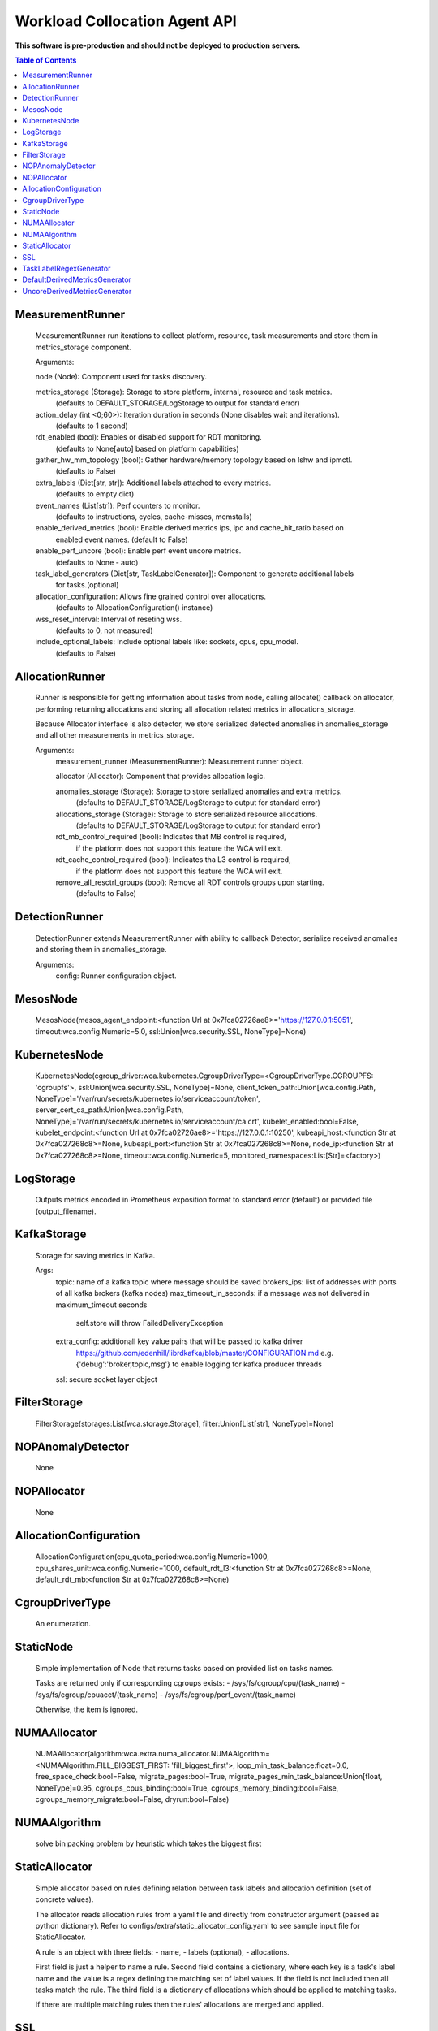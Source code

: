 
==============================
Workload Collocation Agent API
==============================

**This software is pre-production and should not be deployed to production servers.**

.. contents:: Table of Contents


MeasurementRunner
=================

	    MeasurementRunner run iterations to collect platform, resource, task measurements
	    and store them in metrics_storage component.
	
	    Arguments:
	
	    node (Node): Component used for tasks discovery.
	
	    metrics_storage (Storage): Storage to store platform, internal, resource and task metrics.
	        (defaults to DEFAULT_STORAGE/LogStorage to output for standard error)
	
	    action_delay (int <0;60>): Iteration duration in seconds (None disables wait and iterations).
	        (defaults to 1 second)
	
	    rdt_enabled (bool): Enables or disabled support for RDT monitoring.
	        (defaults to None[auto] based on platform capabilities)
	
	    gather_hw_mm_topology (bool): Gather hardware/memory topology based on lshw and ipmctl.
	        (defaults to False)
	
	    extra_labels (Dict[str, str]): Additional labels attached to every metrics.
	        (defaults to empty dict)
	
	    event_names (List[str]): Perf counters to monitor.
	        (defaults to instructions, cycles, cache-misses, memstalls)
	
	    enable_derived_metrics (bool): Enable derived metrics ips, ipc and cache_hit_ratio based on
	        enabled event names. (default to False)
	
	    enable_perf_uncore (bool): Enable perf event uncore metrics.
	        (defaults to None - auto)
	
	    task_label_generators (Dict[str, TaskLabelGenerator]): Component to generate additional labels
	        for tasks.(optional)
	
	    allocation_configuration: Allows fine grained control over allocations.
	        (defaults to AllocationConfiguration() instance)
	
	    wss_reset_interval: Interval of reseting wss.
	        (defaults to 0, not measured)
	
	    include_optional_labels: Include optional labels like: sockets, cpus, cpu_model.
	        (defaults to False)
	
	    

AllocationRunner
================

	    Runner is responsible for getting information about tasks from node,
	    calling allocate() callback on allocator, performing returning allocations
	    and storing all allocation related metrics in allocations_storage.
	
	    Because Allocator interface is also detector, we store serialized detected anomalies
	    in anomalies_storage and all other measurements in metrics_storage.
	
	    Arguments:
	        measurement_runner (MeasurementRunner): Measurement runner object.
	
	        allocator (Allocator): Component that provides allocation logic.
	
	        anomalies_storage (Storage): Storage to store serialized anomalies and extra metrics.
	            (defaults to DEFAULT_STORAGE/LogStorage to output for standard error)
	
	        allocations_storage (Storage): Storage to store serialized resource allocations.
	            (defaults to DEFAULT_STORAGE/LogStorage to output for standard error)
	
	        rdt_mb_control_required (bool): Indicates that MB control is required,
	            if the platform does not support this feature the WCA will exit.
	
	        rdt_cache_control_required (bool): Indicates tha L3 control is required,
	            if the platform does not support this feature the WCA will exit.
	
	        remove_all_resctrl_groups (bool): Remove all RDT controls groups upon starting.
	            (defaults to False)
	    

DetectionRunner
===============

	    DetectionRunner extends MeasurementRunner with ability to callback Detector,
	    serialize received anomalies and storing them in anomalies_storage.
	
	    Arguments:
	        config: Runner configuration object.
	    

MesosNode
=========

	MesosNode(mesos_agent_endpoint:<function Url at 0x7fca02726ae8>='https://127.0.0.1:5051', timeout:wca.config.Numeric=5.0, ssl:Union[wca.security.SSL, NoneType]=None)

KubernetesNode
==============

	KubernetesNode(cgroup_driver:wca.kubernetes.CgroupDriverType=<CgroupDriverType.CGROUPFS: 'cgroupfs'>, ssl:Union[wca.security.SSL, NoneType]=None, client_token_path:Union[wca.config.Path, NoneType]='/var/run/secrets/kubernetes.io/serviceaccount/token', server_cert_ca_path:Union[wca.config.Path, NoneType]='/var/run/secrets/kubernetes.io/serviceaccount/ca.crt', kubelet_enabled:bool=False, kubelet_endpoint:<function Url at 0x7fca02726ae8>='https://127.0.0.1:10250', kubeapi_host:<function Str at 0x7fca027268c8>=None, kubeapi_port:<function Str at 0x7fca027268c8>=None, node_ip:<function Str at 0x7fca027268c8>=None, timeout:wca.config.Numeric=5, monitored_namespaces:List[Str]=<factory>)

LogStorage
==========

	    Outputs metrics encoded in Prometheus exposition format
	    to standard error (default) or provided file (output_filename).
	    

KafkaStorage
============

	    Storage for saving metrics in Kafka.
	
	    Args:
	        topic: name of a kafka topic where message should be saved
	        brokers_ips:  list of addresses with ports of all kafka brokers (kafka nodes)
	        max_timeout_in_seconds: if a message was not delivered in maximum_timeout seconds
	            self.store will throw FailedDeliveryException
	        extra_config: additionall key value pairs that will be passed to kafka driver
	            https://github.com/edenhill/librdkafka/blob/master/CONFIGURATION.md
	            e.g. {'debug':'broker,topic,msg'} to enable logging for kafka producer threads
	        ssl: secure socket layer object
	    

FilterStorage
=============

	FilterStorage(storages:List[wca.storage.Storage], filter:Union[List[str], NoneType]=None)

NOPAnomalyDetector
==================

	None

NOPAllocator
============

	None

AllocationConfiguration
=======================

	AllocationConfiguration(cpu_quota_period:wca.config.Numeric=1000, cpu_shares_unit:wca.config.Numeric=1000, default_rdt_l3:<function Str at 0x7fca027268c8>=None, default_rdt_mb:<function Str at 0x7fca027268c8>=None)

CgroupDriverType
================

	An enumeration.

StaticNode
==========

	    Simple implementation of Node that returns tasks based on
	    provided list on tasks names.
	
	    Tasks are returned only if corresponding cgroups exists:
	    - /sys/fs/cgroup/cpu/(task_name)
	    - /sys/fs/cgroup/cpuacct/(task_name)
	    - /sys/fs/cgroup/perf_event/(task_name)
	
	    Otherwise, the item is ignored.
	    

NUMAAllocator
=============

	NUMAAllocator(algorithm:wca.extra.numa_allocator.NUMAAlgorithm=<NUMAAlgorithm.FILL_BIGGEST_FIRST: 'fill_biggest_first'>, loop_min_task_balance:float=0.0, free_space_check:bool=False, migrate_pages:bool=True, migrate_pages_min_task_balance:Union[float, NoneType]=0.95, cgroups_cpus_binding:bool=True, cgroups_memory_binding:bool=False, cgroups_memory_migrate:bool=False, dryrun:bool=False)

NUMAAlgorithm
=============

	solve bin packing problem by heuristic which takes the biggest first

StaticAllocator
===============

	    Simple allocator based on rules defining relation between task labels
	    and allocation definition (set of concrete values).
	
	    The allocator reads allocation rules from a yaml file and directly
	    from constructor argument (passed as python dictionary).
	    Refer to configs/extra/static_allocator_config.yaml to see sample
	    input file for StaticAllocator.
	
	    A rule is an object with three fields:
	    - name,
	    - labels (optional),
	    - allocations.
	
	    First field is just a helper to name a rule.
	    Second field contains a dictionary, where each key is a task's label name and
	    the value is a regex defining the matching set of label values. If the field
	    is not included then all tasks match the rule.
	    The third field is a dictionary of allocations which should be applied to
	    matching tasks.
	
	    If there are multiple matching rules then the rules' allocations are merged and applied.
	    

SSL
===

	    Common configuration for SSL communication.
	
	    * server_verify: Union[bool, Path(absolute=True, mode=os.R_OK)] = True
	    * client_cert_path: Optional[Path(absolute=True, mode=os.R_OK)] = None
	    * client_key_path: Optional[Path(absolute=True, mode=os.R_OK)] = None
	
	    

TaskLabelRegexGenerator
=======================

	Generate new label value based on other label value.

DefaultDerivedMetricsGenerator
==============================

	None

UncoreDerivedMetricsGenerator
=============================

	None

